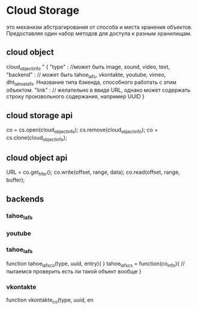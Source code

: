 * Cloud Storage
  это механизм абстрагирования от способа и места хранения объектов. Предоставляя один набор методов для доступа
  к разным хранилищам.
** cloud object
   cloud_object_info " {
     "type" : //может быть image, sound, video, text,
     "backend" : // может быть tahoe_lafs, vkontakte, youtube, vimeo, dht_tahoe_lafs. Нназвание типа бэкенда, способного работать с этим объектом.
     "link" : // желательно в ввиде URL, однако может содержать строку произвольного содержания, например UUID  
   }

** cloud storage api
   co = cs.open(cloud_object_info);
   cs.remove(cloud_object_info);
   co = cs.clone(cloud_object_info);
** cloud object api
   URL = co.get_hfer();
   co.write(offset, range, data);
   co.read(offset, range, buffer);

** backends
*** tahoe_lafs
*** youtube

*** tahoe_lafs
    function tahoe_lafs_co(type, uuid, entry){
    }
    tahoe_lafs_cs = function(co_info){
    //пытаемся проверить есть ли такой объект вообще
    }

*** vkontakte
    function vkontakte_co(type, uuid, en
